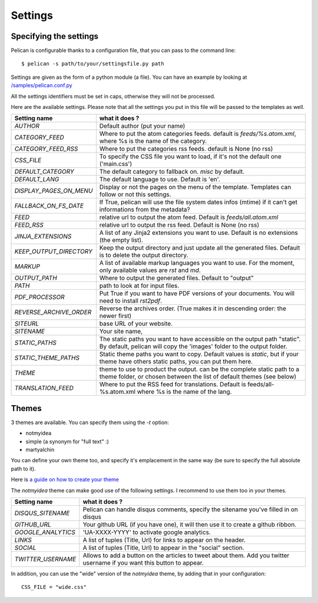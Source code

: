 Settings
########

Specifying the settings
=======================

Pelican is configurable thanks to a configuration file, that you can pass to
the command line::

    $ pelican -s path/to/your/settingsfile.py path

Settings are given as the form of a python module (a file). You can have an
example by looking at `/samples/pelican.conf.py
<https://github.com/ametaireau/pelican/raw/master/samples/pelican.conf.py>`_

All the settings identifiers must be set in caps, otherwise they will not be
processed.

Here are the available settings. Please note that all the settings you put in
this file will be passed to the templates as well.

=======================   =======================================================
Setting name              what it does ?
=======================   =======================================================
`AUTHOR`                  Default author (put your name)
`CATEGORY_FEED`           Where to put the atom categories feeds. default is
                          `feeds/%s.atom.xml`, where %s is the name of the
                          category.
`CATEGORY_FEED_RSS`       Where to put the categories rss feeds. default is None
                          (no rss)
`CSS_FILE`                To specify the CSS file you want to load, if it's not
                          the default one ('main.css')
`DEFAULT_CATEGORY`        The default category to fallback on. `misc` by default.
`DEFAULT_LANG`            The default language to use. Default is 'en'.
`DISPLAY_PAGES_ON_MENU`   Display or not the pages on the menu of the template.
                          Templates can follow or not this settings.
`FALLBACK_ON_FS_DATE`     If True, pelican will use the file system dates infos
                          (mtime) if it can't get informations from the
                          metadata?
`FEED`                    relative url to output the atom feed. Default is
                          `feeds/all.atom.xml`
`FEED_RSS`                relative url to output the rss feed. Default is
                          None (no rss)
`JINJA_EXTENSIONS`        A list of any Jinja2 extensions you want to use.
                          Default is no extensions (the empty list).
`KEEP_OUTPUT_DIRECTORY`   Keep the output directory and just update all the generated files. 
                          Default is to delete the output directory.   
`MARKUP`                  A list of available markup languages you want to use.
                          For the moment, only available values are `rst` and `md`.
`OUTPUT_PATH`             Where to output the generated files. Default to
                          "output"
`PATH`                    path to look at for input files.
`PDF_PROCESSOR`           Put True if you want to have PDF versions of your
                          documents. You will need to install `rst2pdf`.
`REVERSE_ARCHIVE_ORDER`   Reverse the archives order. (True makes it in
                          descending order: the newer first)
`SITEURL`                 base URL of your website.
`SITENAME`                Your site name,
`STATIC_PATHS`            The static paths you want to have accessible on the
                          output path "static". By default, pelican will copy
                          the 'images' folder to the output folder.
`STATIC_THEME_PATHS`      Static theme paths you want to copy. Default values
                          is `static`, but if your theme have others static paths,
                          you can put them here.
`THEME`                   theme to use to product the output. can be the
                          complete static path to a theme folder, or chosen
                          between the list of default themes (see below)
`TRANSLATION_FEED`        Where to put the RSS feed for translations. Default
                          is feeds/all-%s.atom.xml where %s is the name of the
                          lang.
=======================   =======================================================

Themes
======

3 themes are available. You can specify them using the `-t` option:

* notmyidea
* simple (a synonym for "full text" :)
* martyalchin

You can define your own theme too, and specify it's emplacement in the same
way (be sure to specify the full absolute path to it).

Here is `a guide on how to create your theme
<http://alexis.notmyidea.org/pelican/themes.html>`_

The `notmyidea` theme can make good use of the following settings. I recommend
to use them too in your themes.

=======================   =======================================================
Setting name              what it does ?
=======================   =======================================================
`DISQUS_SITENAME`         Pelican can handle disqus comments, specify the
                          sitename you've filled in on disqus
`GITHUB_URL`              Your github URL (if you have one), it will then
                          use it to create a github ribbon.
`GOOGLE_ANALYTICS`        'UA-XXXX-YYYY' to activate google analytics.
`LINKS`                   A list of tuples (Title, Url) for links to appear on
                          the header.
`SOCIAL`                  A list of tuples (Title, Url) to appear in the "social"
                          section.
`TWITTER_USERNAME`        Allows to add a button on the articles to tweet about
                          them. Add you twitter username if you want this
                          button to appear.
=======================   =======================================================

In addition, you can use the "wide" version of the `notmyidea` theme, by
adding that in your configuration::

    CSS_FILE = "wide.css"

